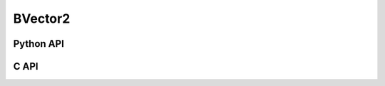 



..
    _ generated from codegen/templates/api_vector.rst

BVector2
==========

Python API
----------

.. py:class:: BVector2

    .. py:method:: __init__()

        Initializes a BVector2 with :code:`0` in all component positions.


    .. py:method:: __init__(all: Number, /)
        :no-index:

        Initializes a BVector2 with :code:`all` in all component positions.


    .. py:method:: def __init__(x: Number, y: Number, /)
        :no-index:




        Initializes a BVector2.


    .. py:method:: __iter__() -> Iterator[bool]

        Iterate over each component of the vector.


    .. py:method:: __hash__() -> int

        Generates a hash of the vector.


    .. py:method:: __len__() -> int:

        Returns the number of components in the vector (always :code:`2`).


    .. py:method:: __getitem__(key: int) -> bool

        Get the value of the vector component at the position specified.


    .. py:method:: __eq__(other: Any) -> bool

        Check if this vector and the other object are equal.
        The other object must also be a :py:class:`BVector2` in order to pass as :code:`True`.


    .. py:method:: __lt__(other: Any) -> bool

        Check if this vector is less than the other object.
        The other object must also be a :py:class:`BVector2` in order to pass as :code:`True`.
        Note this comparison operates the same as other Python container types.


    .. py:method:: __le__(other: Any) -> bool

        Check if this vector is less than or equal to the other object.
        The other object must also be a :py:class:`BVector2` in order to pass as :code:`True`.
        Note this comparison operates the same as other Python container types.


    .. py:method:: __gt__(other: Any) -> bool

        Check if this vector is greater than the other object.
        The other object must also be a :py:class:`BVector2` in order to pass as :code:`True`.
        Note this comparison operates the same as other Python container types.


    .. py:method:: __ge__(other: Any) -> bool

        Check if this vector is greater than or equal to the other object.
        The other object must also be a :py:class:`BVector2` in order to pass as :code:`True`.
        Note this comparison operates the same as other Python container types.


    .. py:method:: __buffer__(flags: int) -> memoryview

        Generates a read-only memory view with access to the underyling vector data.
        The C data-type equivalent for the buffer is :code:`bool[2]`.


    .. py:method:: __release_buffer__(view: memoryview) -> None

        Releases the memory buffer returned by :py:meth:`__buffer__`.


    .. py:method:: __add__(other: BVector2) -> BVector2

        Add the two vectors together, component-wise.


    .. py:method:: __add__(other: Number) -> BVector2
        :no-index:

        Add the number to each component of the vector.


    .. py:method:: __sub__(other: BVector2) -> BVector2

        Subtract two vectors from each other, component-wise.


    .. py:method:: __sub__(other: Number) -> BVector2
        :no-index:

        Subtract the number from each component of the vector.


    .. py:method:: __mul__(other: BVector2) -> BVector2

        Multiple the two vectors, component-wise.


    .. py:method:: __mul__(other: Number) -> BVector2
        :no-index:

        Multiply each component in the vector by the number.







    .. py:method:: __abs__() -> BVector2

        Returns a new vector with each component's sign made positive.


    .. py:method:: __bool__() -> BVector2

        Returns :code:`True` if all components of the vector are not :code:`0`.



    .. py:method:: min(n: Number, /) -> BVector2

        Creates a vector where each component is at most equal to the input.


    .. py:method:: max(n: Number, /) -> BVector2

        Creates a vector where each component is at least equal to the input.


    .. py:method:: clamp(min: Number, max: Number, /) -> BVector2

        Creates a vector where each component is at most equal to min and at least equal to max.


    .. py:method:: get_limits() -> tuple[bool, bool]
        :classmethod:

        Returns a tuple describing the minimum and maximum (respectively) values that vector can
        store per component.


    .. py:property:: pointer
        :type: ctypes._Pointer[ctypes.c_bool]

        :code:`ctypes` pointer to the data represented by the vector.


    .. py:method:: get_size() -> int
        :classmethod:

        Returns the size, in bytes, of the data represented by the vector.


    .. py:method:: get_array_type() -> type[BVector2Array]
        :classmethod:

        Returns the emath class used to create an array of this vector type.


    .. py:method:: from_buffer(buffer: Buffer, /) -> BVector2
        :classmethod:

        Create a vector from an object supporting the buffer interface.
        The expected C data-type equivalent for the buffer is
        :code:`bool[2]`.


C API
-----

.. c:function:: PyObject *BVector2_Create(const bool *value)

    Returns a new :py:class:`BVector2` object or :code:`0` on failure.
    Data from the value pointer is copied.
    Note that the function reads 2 bools from the pointer.


.. c:function:: const bool *BVector2_GetValuePointer(const PyObject *vector)

    Returns a pointer to the data represented by :py:class:`BVector2`. The lifetime of this
    pointer is tied to the :py:class:`BVector2` object.


.. c:function:: PyTypeObject *BVector2_GetType()

    Returns the type object of :py:class:`BVector2`.



